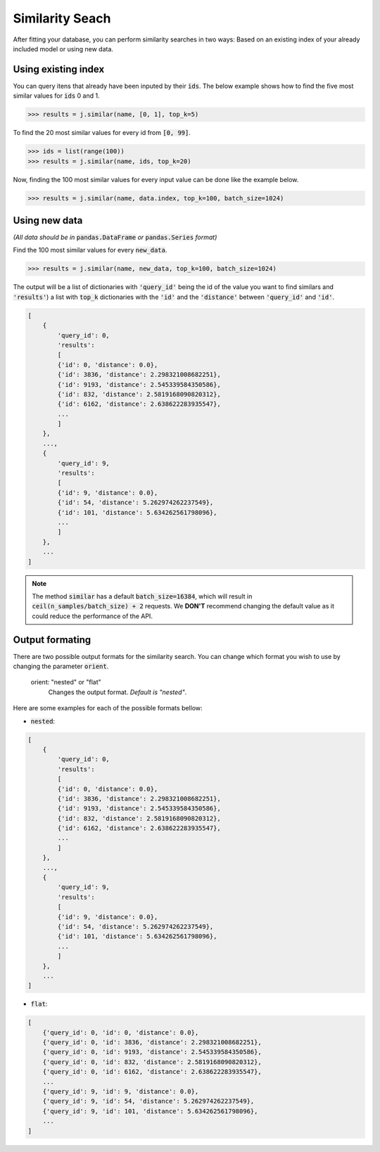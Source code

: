 ################
Similarity Seach
################

After fitting your database, you can perform similarity searches in two ways: Based on an existing 
index of your already included model or using new data.

Using existing index
====================

You can query itens that already have been inputed by their :code:`ids`. The below example shows 
how to find the five most similar values for :code:`ids` 0 and 1.

.. code-block:: python

    >>> results = j.similar(name, [0, 1], top_k=5)

To find the 20 most similar values for every id from :code:`[0, 99]`.

.. code-block:: python

    >>> ids = list(range(100))
    >>> results = j.similar(name, ids, top_k=20)

Now, finding the 100 most similar values for every input value can be done like the example below.

.. code-block:: python

    >>> results = j.similar(name, data.index, top_k=100, batch_size=1024)

Using new data
==============

*(All data should be in* :code:`pandas.DataFrame` *or* :code:`pandas.Series` *format)*

Find the 100 most similar values for every :code:`new_data`.

.. code-block:: python

   >>> results = j.similar(name, new_data, top_k=100, batch_size=1024)

The output will be a list of dictionaries with :code:`'query_id'` being the id of the value you want 
to find similars and :code:`'results'`) a list with :code:`top_k` dictionaries with the :code:`'id'` 
and the :code:`'distance'` between :code:`'query_id'` and :code:`'id'`.

.. code-block:: bash

    [
        {
            'query_id': 0,
            'results':
            [
            {'id': 0, 'distance': 0.0},
            {'id': 3836, 'distance': 2.298321008682251},
            {'id': 9193, 'distance': 2.545339584350586},
            {'id': 832, 'distance': 2.5819168090820312},
            {'id': 6162, 'distance': 2.638622283935547},
            ...
            ]
        },
        ...,
        {
            'query_id': 9,
            'results':
            [
            {'id': 9, 'distance': 0.0},
            {'id': 54, 'distance': 5.262974262237549},
            {'id': 101, 'distance': 5.634262561798096},
            ...
            ]
        },
        ...
    ]


.. note::
    
    The method :code:`similar` has a default :code:`batch_size=16384`, which will result in 
    :code:`ceil(n_samples/batch_size) + 2` requests. We **DON'T** recommend changing the default value 
    as it could reduce the performance of the API.

Output formating
================

There are two possible output formats for the similarity search.
You can change which format you wish to use by changing the parameter :code:`orient`.

  orient: "nested" or "flat"
            Changes the output format. `Default is "nested"`.

Here are some examples for each of the possible formats bellow:

- :code:`nested`:
  
.. code-block:: bash

    [
        {
            'query_id': 0,
            'results':
            [
            {'id': 0, 'distance': 0.0},
            {'id': 3836, 'distance': 2.298321008682251},
            {'id': 9193, 'distance': 2.545339584350586},
            {'id': 832, 'distance': 2.5819168090820312},
            {'id': 6162, 'distance': 2.638622283935547},
            ...
            ]
        },
        ...,
        {
            'query_id': 9,
            'results':
            [
            {'id': 9, 'distance': 0.0},
            {'id': 54, 'distance': 5.262974262237549},
            {'id': 101, 'distance': 5.634262561798096},
            ...
            ]
        },
        ...
    ]

- :code:`flat`:
  
.. code-block:: bash

    [
        {'query_id': 0, 'id': 0, 'distance': 0.0},
        {'query_id': 0, 'id': 3836, 'distance': 2.298321008682251},
        {'query_id': 0, 'id': 9193, 'distance': 2.545339584350586},
        {'query_id': 0, 'id': 832, 'distance': 2.5819168090820312},
        {'query_id': 0, 'id': 6162, 'distance': 2.638622283935547},
        ...
        {'query_id': 9, 'id': 9, 'distance': 0.0},
        {'query_id': 9, 'id': 54, 'distance': 5.262974262237549},
        {'query_id': 9, 'id': 101, 'distance': 5.634262561798096},
        ...
    ]